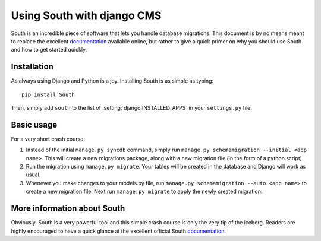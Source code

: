 ###########################
Using South with django CMS
###########################

South is an incredible piece of software that lets you handle database
migrations. This document is by no means meant to replace the
excellent `documentation`_ available online, but rather to give a quick primer
on why you should use South and how to get started quickly.


************
Installation
************

As always using Django and Python is a joy. Installing South is
as simple as typing::

    pip install South

Then, simply add ``south`` to the list of :setting:`django:INSTALLED_APPS` in your
``settings.py`` file.


***********
Basic usage
***********

For a very short crash course:

#. Instead of the initial ``manage.py syncdb`` command, simply run
   ``manage.py schemamigration --initial <app name>``. This will create a new
   migrations package, along with a new migration file (in the form of a python
   script).
#. Run the migration using ``manage.py migrate``. Your tables will be created
   in the database and Django will work as usual.
#. Whenever you make changes to your models.py file, run
   ``manage.py schemamigration --auto <app name>`` to create a new migration
   file. Next run ``manage.py migrate`` to apply the newly created migration.


****************************
More information about South
****************************

Obviously, South is a very powerful tool and this simple crash course is only
the very tip of the iceberg. Readers are highly encouraged to have a quick
glance at the excellent official South `documentation`_.

.. _documentation: http://south.aeracode.org/docs/index.html
